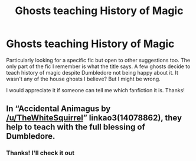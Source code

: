 #+TITLE: Ghosts teaching History of Magic

* Ghosts teaching History of Magic
:PROPERTIES:
:Author: edible_paint
:Score: 1
:DateUnix: 1603999330.0
:DateShort: 2020-Oct-29
:FlairText: What's That Fic?
:END:
Particularly looking for a specific fic but open to other suggestions too. The only part of the fic I remember is what the title says. A few ghosts decide to teach history of magic despite Dumbledore not being happy about it. It wasn't any of the house ghosts I believe? But I might be wrong.

I would appreciate it if someone can tell me which fanfiction it is. Thanks!


** In “Accidental Animagus by [[/u/TheWhiteSquirrel]]” linkao3(14078862), they help to teach with the full blessing of Dumbledore.
:PROPERTIES:
:Author: ceplma
:Score: 2
:DateUnix: 1604003236.0
:DateShort: 2020-Oct-29
:END:

*** Thanks! I'll check it out
:PROPERTIES:
:Author: edible_paint
:Score: 1
:DateUnix: 1604003341.0
:DateShort: 2020-Oct-29
:END:
